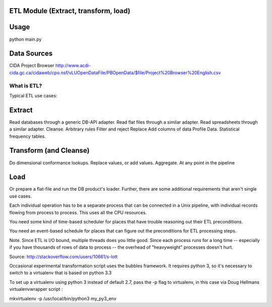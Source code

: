 ETL Module (Extract, transform, load)
-------------------------------------

Usage
-----

python main.py

Data Sources
------------

CIDA Project Browser
http://www.acdi-cida.gc.ca/cidaweb/cpo.nsf/vLUOpenDataFile/PBOpenData/$file/Project%20Browser%20English.csv

------------
What is ETL?
------------

Typical ETL use cases:

Extract
-------
Read databases through a generic DB-API adapter.
Read flat files through a similar adapter.
Read spreadsheets through a similar adapter.
Cleanse.
Arbitrary rules
Filter and reject
Replace
Add columns of data
Profile Data.
Statistical frequency tables.

Transform (and Cleanse)
-----------------------
Do dimensional conformance lookups.
Replace values, or add values.
Aggregate.
At any point in the pipeline

Load
----
Or prepare a flat-file and run the DB product's loader.
Further, there are some additional requirements that aren't single use cases.

Each individual operation has to be a separate process that can be connected in a Unix pipeline, with individual records flowing from process to process. This uses all the CPU resources.

You need some kind of time-based scheduler for places that have trouble reasoning out their ETL preconditions.

You need an event-based schedule for places that can figure out the preconditions for ETL processing steps.

Note. Since ETL is I/O bound, multiple threads does you little good. Since each process runs for a long time -- especially if you have thousands of rows of data to process -- the overhead of "heavyweight" processes doesn't hurt.

Source:  http://stackoverflow.com/users/10661/s-lott


Occasional experimental transformation script uses the bubbles framework.  It requires python 3, so it's necessary to switch to a virtualenv that is based on python 3.3

To set up a virtualenv using python 3 instead of default 2.7, pass the -p flag to virtualenv, in this case via Doug Hellmans virtualenvwrapper script :

mkvirtualenv -p /usr/local/bin/python3 my_py3_env